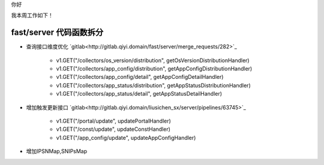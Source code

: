 你好

我本周工作如下！

fast/server 代码函数拆分
------------------------

- 查询接口维度优化 `gitlab<http://gitlab.qiyi.domain/fast/server/merge_requests/282>`_

    + v1.GET("/collectors/os_version/distribution", getOsVersionDistributionHandler)
  
    + v1.GET("/collectors/app_config/distribution", getAppConfigDistributionHandler)

    + v1.GET("/collectors/app_config/detail", getAppConfigDetailHandler)

    + v1.GET("/collectors/app_status/distribution", getAppStatusDistributionHandler)

    + v1.GET("/collectors/app_status/detail", getAppStatusDetailHandler)

- 增加触发更新接口 `gitlab<http://gitlab.qiyi.domain/liusichen_sx/server/pipelines/63745>`_

    + v1.GET("/portal/update", updatePortalHandler)

    + v1.GET("/const/update", updateConstHandler)

    + v1.GET("/app_config/update", updateAppConfigHandler)

- 增加IPSNMap,SNIPsMap


